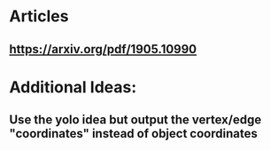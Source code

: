 * Articles
** https://arxiv.org/pdf/1905.10990
* Additional Ideas:
** Use the yolo idea but output the vertex/edge "coordinates" instead of object coordinates
